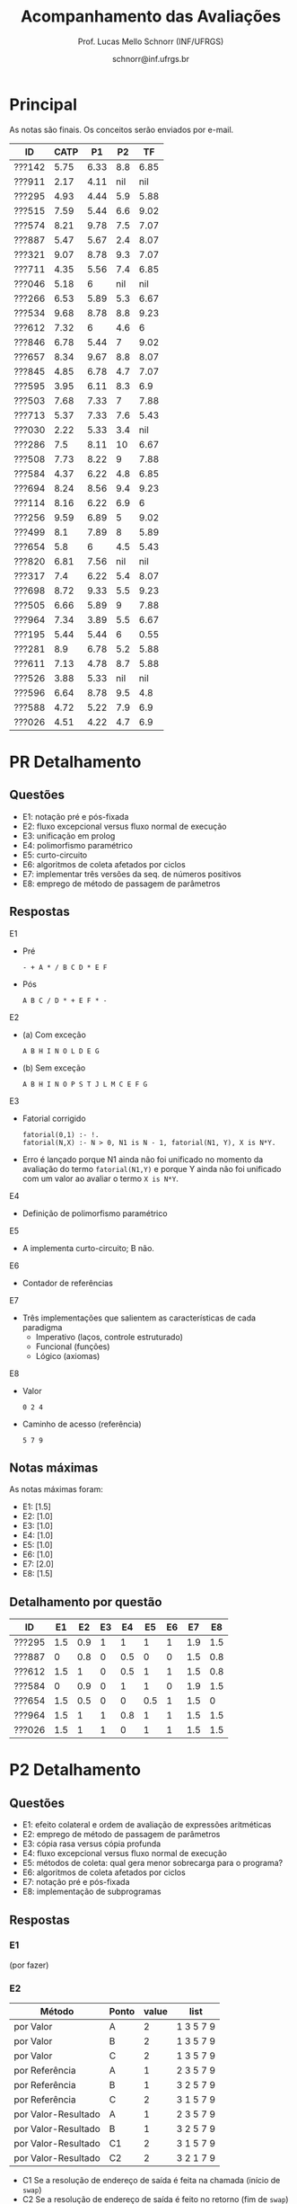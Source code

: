 # -*- coding: utf-8 -*-
# -*- mode: org -*-

#+Title: Acompanhamento das Avaliações
#+Author: Prof. Lucas Mello Schnorr (INF/UFRGS)
#+Date: schnorr@inf.ufrgs.br

#+LATEX_CLASS: article
#+LATEX_CLASS_OPTIONS: [10pt, a4paper]
#+LATEX_HEADER: \usepackage{color}
#+LATEX_HEADER: \usepackage[utf8]{inputenc}
#+LATEX_HEADER: \usepackage[T1]{fontenc}
#+LATEX_HEADER: \usepackage[margin=1cm]{geometry}

#+OPTIONS: toc:nil
#+STARTUP: overview indent
#+TAGS: Lucas(L) noexport(n) deprecated(d)
#+EXPORT_SELECT_TAGS: export
#+EXPORT_EXCLUDE_TAGS: noexport

* Principal

As notas são finais. Os conceitos serão enviados por e-mail.

| ID     | CATP |   P1 |  P2 |   TF |
|--------+------+------+-----+------|
| ???142 | 5.75 | 6.33 | 8.8 | 6.85 |
| ???911 | 2.17 | 4.11 | nil |  nil |
| ???295 | 4.93 | 4.44 | 5.9 | 5.88 |
| ???515 | 7.59 | 5.44 | 6.6 | 9.02 |
| ???574 | 8.21 | 9.78 | 7.5 | 7.07 |
| ???887 | 5.47 | 5.67 | 2.4 | 8.07 |
| ???321 | 9.07 | 8.78 | 9.3 | 7.07 |
| ???711 | 4.35 | 5.56 | 7.4 | 6.85 |
| ???046 | 5.18 |    6 | nil |  nil |
| ???266 | 6.53 | 5.89 | 5.3 | 6.67 |
| ???534 | 9.68 | 8.78 | 8.8 | 9.23 |
| ???612 | 7.32 |    6 | 4.6 |    6 |
| ???846 | 6.78 | 5.44 |   7 | 9.02 |
| ???657 | 8.34 | 9.67 | 8.8 | 8.07 |
| ???845 | 4.85 | 6.78 | 4.7 | 7.07 |
| ???595 | 3.95 | 6.11 | 8.3 |  6.9 |
| ???503 | 7.68 | 7.33 |   7 | 7.88 |
| ???713 | 5.37 | 7.33 | 7.6 | 5.43 |
| ???030 | 2.22 | 5.33 | 3.4 |  nil |
| ???286 |  7.5 | 8.11 |  10 | 6.67 |
| ???508 | 7.73 | 8.22 |   9 | 7.88 |
| ???584 | 4.37 | 6.22 | 4.8 | 6.85 |
| ???694 | 8.24 | 8.56 | 9.4 | 9.23 |
| ???114 | 8.16 | 6.22 | 6.9 |    6 |
| ???256 | 9.59 | 6.89 |   5 | 9.02 |
| ???499 |  8.1 | 7.89 |   8 | 5.89 |
| ???654 |  5.8 |    6 | 4.5 | 5.43 |
| ???820 | 6.81 | 7.56 | nil |  nil |
| ???317 |  7.4 | 6.22 | 5.4 | 8.07 |
| ???698 | 8.72 | 9.33 | 5.5 | 9.23 |
| ???505 | 6.66 | 5.89 |   9 | 7.88 |
| ???964 | 7.34 | 3.89 | 5.5 | 6.67 |
| ???195 | 5.44 | 5.44 |   6 | 0.55 |
| ???281 |  8.9 | 6.78 | 5.2 | 5.88 |
| ???611 | 7.13 | 4.78 | 8.7 | 5.88 |
| ???526 | 3.88 | 5.33 | nil |  nil |
| ???596 | 6.64 | 8.78 | 9.5 |  4.8 |
| ???588 | 4.72 | 5.22 | 7.9 |  6.9 |
| ???026 | 4.51 | 4.22 | 4.7 |  6.9 |

* PR Detalhamento
** Questões

- E1: notação pré e pós-fixada
- E2: fluxo excepcional versus fluxo normal de execução
- E3: unificação em prolog
- E4: polimorfismo paramétrico
- E5: curto-circuito
- E6: algoritmos de coleta afetados por ciclos
- E7: implementar três versões da seq. de números positivos
- E8: emprego de método de passagem de parâmetros

** Respostas

E1
- Pré
  #+BEGIN_EXAMPLE
  - + A * / B C D * E F
  #+END_EXAMPLE
- Pós
  #+BEGIN_EXAMPLE
  A B C / D * + E F * -
  #+END_EXAMPLE

E2
- (a) Com exceção
  #+BEGIN_EXAMPLE
  A B H I N O L D E G
  #+END_EXAMPLE
- (b) Sem exceção
  #+BEGIN_EXAMPLE
  A B H I N O P S T J L M C E F G
  #+END_EXAMPLE

E3
- Fatorial corrigido
  #+BEGIN_EXAMPLE
  fatorial(0,1) :- !.
  fatorial(N,X) :- N > 0, N1 is N - 1, fatorial(N1, Y), X is N*Y.
  #+END_EXAMPLE
- Erro é lançado porque N1 ainda não foi unificado no momento da
  avaliação do termo =fatorial(N1,Y)= e porque Y ainda não foi unificado
  com um valor ao avaliar o termo =X is N*Y=.

E4
- Definição de polimorfismo paramétrico

E5
- A implementa curto-circuito; B não.

E6
- Contador de referências

E7
- Três implementações que salientem as características de cada paradigma
  - Imperativo (laços, controle estruturado)
  - Funcional (funções)
  - Lógico (axiomas)

E8
- Valor
  #+BEGIN_EXAMPLE
  0 2 4
  #+END_EXAMPLE
- Caminho de acesso (referência)
  #+BEGIN_EXAMPLE
  5 7 9
  #+END_EXAMPLE

** Notas máximas

As notas máximas foram:

- E1: [1.5]
- E2: [1.0]
- E3: [1.0]
- E4: [1.0]
- E5: [1.0]
- E6: [1.0]
- E7: [2.0]
- E8: [1.5]

** Detalhamento por questão

| ID     |  E1 |  E2 | E3 |  E4 |  E5 | E6 |  E7 |  E8 |
|--------+-----+-----+----+-----+-----+----+-----+-----|
| ???295 | 1.5 | 0.9 |  1 |   1 |   1 |  1 | 1.9 | 1.5 |
| ???887 |   0 | 0.8 |  0 | 0.5 |   0 |  0 | 1.5 | 0.8 |
| ???612 | 1.5 |   1 |  0 | 0.5 |   1 |  1 | 1.5 | 0.8 |
| ???584 |   0 | 0.9 |  0 |   1 |   1 |  0 | 1.9 | 1.5 |
| ???654 | 1.5 | 0.5 |  0 |   0 | 0.5 |  1 | 1.5 |   0 |
| ???964 | 1.5 |   1 |  1 | 0.8 |   1 |  1 | 1.5 | 1.5 |
| ???026 | 1.5 |   1 |  1 |   0 |   1 |  1 | 1.5 | 1.5 |

* P2 Detalhamento
** Questões

- E1: efeito colateral e ordem de avaliação de expressões aritméticas
- E2: emprego de método de passagem de parâmetros
- E3: cópia rasa versus cópia profunda
- E4: fluxo excepcional versus fluxo normal de execução
- E5: métodos de coleta: qual gera menor sobrecarga para o programa?
- E6: algoritmos de coleta afetados por ciclos
- E7: notação pré e pós-fixada
- E8: implementação de subprogramas

** Respostas
*** E1

(por fazer)

*** E2 

| Método              | Ponto | value | list      |
|---------------------+-------+-------+-----------|
| por Valor           | A     |     2 | 1 3 5 7 9 |
| por Valor           | B     |     2 | 1 3 5 7 9 |
| por Valor           | C     |     2 | 1 3 5 7 9 |
|---------------------+-------+-------+-----------|
| por Referência      | A     |     1 | 2 3 5 7 9 |
| por Referência      | B     |     1 | 3 2 5 7 9 |
| por Referência      | C     |     2 | 3 1 5 7 9 |
|---------------------+-------+-------+-----------|
| por Valor-Resultado | A     |     1 | 2 3 5 7 9 |
| por Valor-Resultado | B     |     1 | 3 2 5 7 9 |
| por Valor-Resultado | C1    |     2 | 3 1 5 7 9 |
| por Valor-Resultado | C2    |     2 | 3 2 1 7 9 |

- C1 Se a resolução de endereço de saída é feita na chamada (início de =swap=)
- C2 Se a resolução de endereço de saída é feito no retorno (fim de =swap=)

*** E3

- (a) cópia rasa
- (b) realizar cópia profunda sempre

*** E4

- (a): A B H I N O L D E G
- (b): A B H I N O P S T J L M C E F G

*** E5

Coleção de gerações, pois este método particiona o monte em pedaços
menores, aplicando pare e copia sobre uma fatia potencialmente da
metade do monte.

*** E6

- Contador de referências

*** E7

Expressão infixada original:

A + B / C * D - E * F

Árvore correspondente com regras tradicionais
- de associatividade a esquerda
- e precedência matemática

#+BEGIN_EXAMPLE
      -
     / \
    /   \
   /     *
  +     / \
 / \   E   F
A   \
     *
    / \
   /   D
  / \
 B   C
#+END_EXAMPLE

Pré-fixada correta: - + A * / B C D * E F
Pós-fixada correta: A B C / D * + E F * -

Ordem de avaliação:
1. Divide B e C
2. Multiplica 1 com D
3. Soma A com 2
4. Multiplica E F
5. Subtrai 4 de 3

*** E8

(por completar)

(b)
  foo
  a fp + 0
  b fp + 4
  x fp + 8

  main
  a fp + 0
  x fp + 4

** Notas máximas

As notas máximas foram:

- E1: [1.5]
- E2: [1.5]
- E3: [1.0]
- E4: [1.0]
- E5: [1.0]
- E6: [1.0]
- E7: [1.5]
- E8: [1.5]

** Detalhamento por questão

| ID     |  E1 |  E2 |  E3 |  E4 |  E5 |  E6 |  E7 |  E8 |
|--------+-----+-----+-----+-----+-----+-----+-----+-----|
| ???142 | 1.5 | 1.5 |   0 |   1 |   1 |   1 | 1.5 | 1.3 |
| ???911 | nil | nil | nil | nil | nil | nil | nil | nil |
| ???295 | 1.5 |   1 |   0 | 0.6 |   0 |   0 | 1.5 | 1.3 |
| ???515 | 1.5 | 1.5 |   1 | 0.3 | 0.5 |   0 | 0.8 |   1 |
| ???574 | 1.5 |   1 |   1 |   1 |   0 |   0 | 1.5 | 1.5 |
| ???887 | 0.8 |   1 |   0 | 0.3 |   0 |   0 |   0 | 0.3 |
| ???321 | 1.5 | 1.5 |   1 | 0.8 |   1 |   1 | 1.5 |   1 |
| ???711 |   1 | 1.5 |   0 | 0.1 | 0.8 |   1 | 1.5 | 1.5 |
| ???046 | nil | nil | nil | nil | nil | nil | nil | nil |
| ???266 |   1 |   1 | 0.5 | 0.6 |   0 |   0 | 1.5 | 0.7 |
| ???534 | 1.5 |   1 |   1 | 0.3 |   1 |   1 | 1.5 | 1.5 |
| ???612 | 1.5 |   1 |   0 | 0.6 |   0 |   1 |   0 | 0.5 |
| ???846 | 1.5 |   1 |   1 |   0 |   0 |   1 | 1.5 |   1 |
| ???657 | 1.5 | 1.5 |   1 | 0.8 |   1 |   1 | 1.5 | 0.5 |
| ???845 | 1.5 | 1.5 | 0.2 |   0 |   0 |   0 |   0 | 1.5 |
| ???595 | 1.5 | 1.5 |   0 |   1 |   1 |   1 | 1.5 | 0.8 |
| ???503 | 1.5 | 0.5 |   0 |   1 |   1 |   1 | 1.5 | 0.5 |
| ???713 | 1.5 |   1 | 0.5 |   1 |   1 |   1 | 0.8 | 0.8 |
| ???030 |   1 |   1 | 0.5 | 0.5 |   0 |   0 |   0 | 0.4 |
| ???286 | 1.5 | 1.5 |   1 |   1 |   1 |   1 | 1.5 | 1.5 |
| ???508 |   1 | 1.5 | 0.5 |   1 |   1 |   1 | 1.5 | 1.5 |
| ???679 | nil | nil | nil | nil | nil | nil | nil | nil |
| ???584 | 1.5 |   1 |   0 | 0.9 |   0 |   0 |   0 | 1.4 |
| ???694 |   1 | 1.5 |   1 | 0.9 |   1 |   1 | 1.5 | 1.5 |
| ???114 | 1.5 |   1 |   0 | 0.9 |   1 |   1 |   0 | 1.5 |
| ???256 |   1 | 1.5 |   1 |   1 |   0 |   0 |   0 | 0.5 |
| ???499 | 1.5 |   1 |   1 |   1 |   1 |   1 |   0 | 1.5 |
| ???654 |   1 | 1.5 |   0 | 0.7 |   0 |   1 |   0 | 0.3 |
| ???820 | nil | nil | nil | nil | nil | nil | nil | nil |
| ???317 | 1.5 | 0.5 | 0.5 | 0.3 | 0.8 |   0 | 1.5 | 0.3 |
| ???698 | 1.5 |   1 |   0 |   0 |   0 |   0 | 1.5 | 1.5 |
| ???505 | 1.5 |   1 |   1 | 0.7 | 0.8 |   1 | 1.5 | 1.5 |
| ???964 |   1 |   1 |   0 |   1 |   0 |   1 |   0 | 1.5 |
| ???195 | 1.5 |   1 |   0 |   0 |   0 |   1 | 1.5 |   1 |
| ???281 |   1 |   1 |   0 | 0.7 |   1 |   0 |   0 | 1.5 |
| ???611 | 1.3 |   1 |   1 | 0.7 |   1 |   1 | 1.5 | 1.2 |
| ???526 | nil | nil | nil | nil | nil | nil | nil | nil |
| ???596 |   1 | 1.5 |   1 |   1 |   1 |   1 | 1.5 | 1.5 |
| ???588 |   1 | 1.5 | 0.5 |   1 |   1 |   1 | 1.5 | 0.4 |
| ???026 |   0 |   1 |   0 | 0.5 |   1 |   1 |   0 | 1.2 |
| ???736 | nil | nil | nil | nil | nil | nil | nil | nil |

* P1 Detalhamento
** Questões

- E1: implementar =vezes= em funcional (sem =lapply=)
- E2: implementar três versões da seq. de números positivos
- E3: Por que X = paulo aparece duas vezes? O que acontece?
- E4: Definir um predicado =ins/3= que insere elemento em lista ordenada
- E5: Informar a vinculação de cada variável e região de mem.
- E6: Espaço ocupado em memória da union
- E7: Indicar o conteúdo do monte/pilha/seg. ao atingir a linha 12
- E8: Descrever problemas com ponteiros utilizando código da E5

** Notas máximas

As notas máximas foram:

- E1: [1.0]
- E2: [2.0]
- E3: [1.0]
- E4: [1.5]
- E5: [1.0]
- E6: [0.5]
- E7: [1.0]
- E8: [1.0]

Somatório máximo é de 9 pontos. As notas finais foram portanto
sobre 9.

** Detalhamento por questão

| ID     |  E1 |  E2 |  E3 |  E4 |  E5 |  E6 |  E7 |  E8 |
|--------+-----+-----+-----+-----+-----+-----+-----+-----|
| ???142 | 0.9 | 1.4 | 0.5 |   0 | 0.9 | 0.5 |   1 | 0.5 |
| ???911 | 0.7 | 0.5 | 0.5 |   0 | 0.5 |   0 | 0.5 |   1 |
| ???295 | 0.8 | 1.4 |   1 |   0 |   0 | 0.5 |   0 | 0.3 |
| ???515 | 0.9 | 1.4 | 0.5 | 0.3 | 0.5 |   0 | 0.3 |   1 |
| ???574 | 0.9 |   2 |   1 | 1.5 |   1 | 0.5 | 0.9 |   1 |
| ???887 | 0.9 | 1.3 | 0.5 |   0 | 0.9 | 0.5 |   0 |   1 |
| ???321 |   1 |   2 | 0.5 | 1.4 |   1 |   0 |   1 |   1 |
| ???711 | 0.9 | 1.4 | 0.7 |   0 | 0.5 | 0.5 |   0 |   1 |
| ???046 | 0.9 |   2 | 0.5 |   0 | 0.5 |   0 | 0.5 |   1 |
| ???266 | 0.9 | 0.7 |   1 | 1.3 | 0.9 |   0 | 0.5 |   0 |
| ???534 |   1 |   2 |   1 | 1.5 |   1 |   0 |   1 | 0.4 |
| ???612 |   1 | 1.4 |   1 |   0 | 0.5 |   0 | 0.7 | 0.8 |
| ???846 |   1 | 1.6 | 0.5 |   0 |   0 | 0.5 | 0.5 | 0.8 |
| ???657 |   1 |   2 |   1 |   0 |   1 | 0.5 |   1 | 0.7 |
| ???845 | 0.9 | 1.4 | 0.5 |   0 |   1 | 0.5 |   1 | 0.8 |
| ???595 |   1 | 1.5 | 0.5 | 0.5 | 0.5 |   0 | 0.5 |   1 |
| ???503 | 0.9 | 1.4 |   1 |   0 | 0.9 | 0.5 |   1 | 0.9 |
| ???713 | 0.9 | 1.9 | 0.6 |   0 |   1 | 0.5 | 0.9 | 0.8 |
| ???030 |   1 | 0.3 | 0.5 |   0 |   1 | 0.5 | 0.5 | 0.8 |
| ???286 |   1 | 1.4 |   0 | 1.5 | 0.9 | 0.5 |   1 |   1 |
| ???508 | 0.5 | 1.4 | 0.5 | 1.5 |   1 | 0.5 |   1 |   1 |
| ???679 | nil | nil | nil | nil | nil | nil | nil | nil |
| ???584 |   1 | 1.9 | 0.5 |   0 | 0.9 | 0.5 | 0.5 | 0.3 |
| ???694 |   1 | 1.4 |   1 | 1.5 |   1 | 0.5 |   1 | 0.3 |
| ???114 |   1 | 1.4 | 0.5 |   0 | 0.5 | 0.5 |   1 | 0.7 |
| ???256 | 0.9 |   2 | 0.5 |   0 |   1 | 0.2 |   1 | 0.6 |
| ???499 | 0.9 | 1.4 | 0.5 | 1.5 |   1 | 0.2 |   1 | 0.6 |
| ???654 |   1 | 1.4 | 0.5 |   0 | 0.5 | 0.5 |   1 | 0.5 |
| ???820 | 0.9 |   2 | 0.5 | 0.8 |   1 | 0.1 | 0.5 |   1 |
| ???317 |   1 | 1.4 | 0.5 |   0 |   1 | 0.5 |   1 | 0.2 |
| ???698 |   1 |   2 | 0.5 | 1.4 |   1 | 0.5 |   1 |   1 |
| ???505 |   1 | 1.4 | 0.5 |   0 | 0.5 | 0.5 |   1 | 0.4 |
| ???964 | 0.9 | 1.4 | 0.2 |   0 | 0.5 |   0 | 0.5 |   0 |
| ???195 | 0.9 | 1.4 | 0.5 |   0 | 0.9 | 0.5 |   0 | 0.7 |
| ???281 |   1 | 1.4 |   1 |   0 | 0.9 |   0 |   1 | 0.8 |
| ???611 | 0.9 | 1.4 |   1 |   0 |   1 |   0 |   0 |   0 |
| ???526 | 0.9 | 0.6 |   1 |   0 | 0.5 | 0.5 |   1 | 0.3 |
| ???596 | 0.9 |   2 |   1 | 1.5 |   1 |   0 |   1 | 0.5 |
| ???588 | 0.9 | 1.4 |   0 |   0 |   1 | 0.5 | 0.9 |   0 |
| ???026 |   0 |   2 |   0 |   0 | 0.5 |   0 |   1 | 0.3 |
| ???736 | nil | nil | nil | nil | nil | nil | nil | nil |
